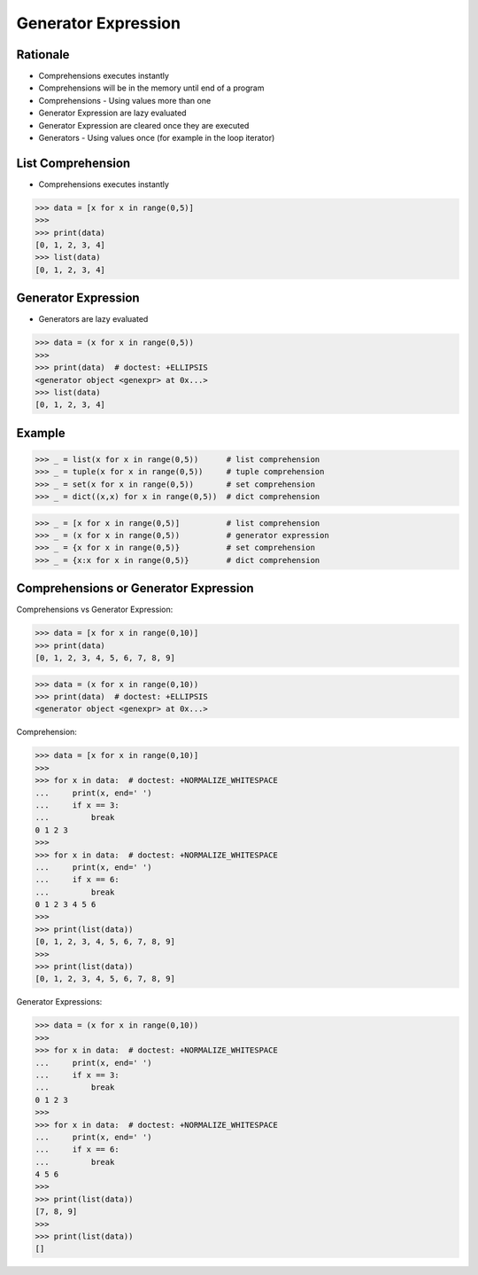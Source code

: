Generator Expression
====================


Rationale
---------
* Comprehensions executes instantly
* Comprehensions will be in the memory until end of a program
* Comprehensions - Using values more than one

* Generator Expression are lazy evaluated
* Generator Expression are cleared once they are executed
* Generators - Using values once (for example in the loop iterator)


List Comprehension
------------------
* Comprehensions executes instantly

>>> data = [x for x in range(0,5)]
>>>
>>> print(data)
[0, 1, 2, 3, 4]
>>> list(data)
[0, 1, 2, 3, 4]


Generator Expression
--------------------
* Generators are lazy evaluated

>>> data = (x for x in range(0,5))
>>>
>>> print(data)  # doctest: +ELLIPSIS
<generator object <genexpr> at 0x...>
>>> list(data)
[0, 1, 2, 3, 4]


Example
-------
>>> _ = list(x for x in range(0,5))      # list comprehension
>>> _ = tuple(x for x in range(0,5))     # tuple comprehension
>>> _ = set(x for x in range(0,5))       # set comprehension
>>> _ = dict((x,x) for x in range(0,5))  # dict comprehension

>>> _ = [x for x in range(0,5)]          # list comprehension
>>> _ = (x for x in range(0,5))          # generator expression
>>> _ = {x for x in range(0,5)}          # set comprehension
>>> _ = {x:x for x in range(0,5)}        # dict comprehension


Comprehensions or Generator Expression
--------------------------------------
Comprehensions vs Generator Expression:

>>> data = [x for x in range(0,10)]
>>> print(data)
[0, 1, 2, 3, 4, 5, 6, 7, 8, 9]

>>> data = (x for x in range(0,10))
>>> print(data)  # doctest: +ELLIPSIS
<generator object <genexpr> at 0x...>

Comprehension:

>>> data = [x for x in range(0,10)]
>>>
>>> for x in data:  # doctest: +NORMALIZE_WHITESPACE
...     print(x, end=' ')
...     if x == 3:
...         break
0 1 2 3
>>>
>>> for x in data:  # doctest: +NORMALIZE_WHITESPACE
...     print(x, end=' ')
...     if x == 6:
...         break
0 1 2 3 4 5 6
>>>
>>> print(list(data))
[0, 1, 2, 3, 4, 5, 6, 7, 8, 9]
>>>
>>> print(list(data))
[0, 1, 2, 3, 4, 5, 6, 7, 8, 9]

Generator Expressions:

>>> data = (x for x in range(0,10))
>>>
>>> for x in data:  # doctest: +NORMALIZE_WHITESPACE
...     print(x, end=' ')
...     if x == 3:
...         break
0 1 2 3
>>>
>>> for x in data:  # doctest: +NORMALIZE_WHITESPACE
...     print(x, end=' ')
...     if x == 6:
...         break
4 5 6
>>>
>>> print(list(data))
[7, 8, 9]
>>>
>>> print(list(data))
[]
